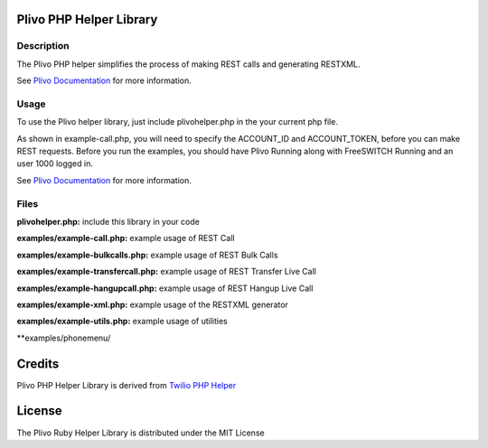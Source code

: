 Plivo PHP Helper Library
---------------------------

Description
~~~~~~~~~~~

The Plivo PHP helper simplifies the process of making REST calls and generating RESTXML.

See `Plivo Documentation <http://www.plivo.org/docs/>`_ for more information.


Usage
~~~~~

To use the Plivo helper library, just include plivohelper.php in the your current php file.

As shown in example-call.php, you will need to specify the ACCOUNT_ID and ACCOUNT_TOKEN, before you can make REST requests.
Before you run the examples, you should have Plivo Running along with FreeSWITCH Running and an user 1000 logged in.

See `Plivo Documentation <http://www.plivo.org/docs/>`_ for more information.


Files
~~~~~

**plivohelper.php:** include this library in your code

**examples/example-call.php:** example usage of REST Call

**examples/example-bulkcalls.php:** example usage of REST Bulk Calls

**examples/example-transfercall.php:** example usage of REST Transfer Live Call

**examples/example-hangupcall.php:** example usage of REST Hangup Live Call

**examples/example-xml.php:** example usage of the RESTXML generator

**examples/example-utils.php:** example usage of utilities

**examples/phonemenu/


Credits
-------

Plivo PHP Helper Library is derived from `Twilio PHP Helper <https://github.com/twilio/twilio-php>`_


License
-------

The Plivo Ruby Helper Library is distributed under the MIT License
